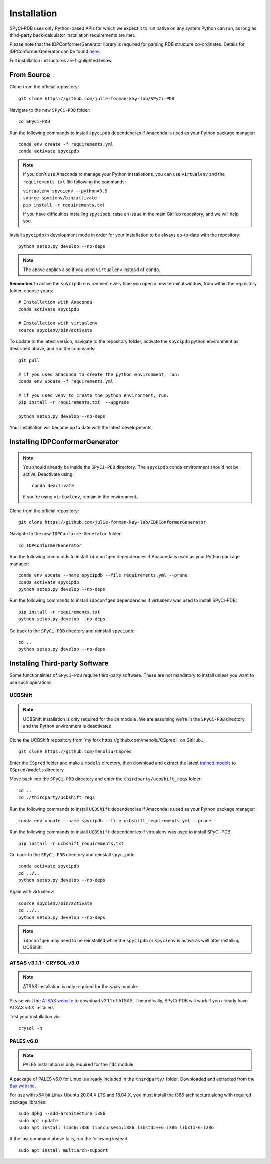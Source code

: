============
Installation
============

SPyCi-PDB uses only Python-based APIs for which we expect it to run
native on any system Python can run, as long as third-party back-calculator
installation requirements are met.

Please note that the IDPConformerGenerator library is required for parsing
PDB structure co-ordinates. Details for IDPConformerGenerator
can be found `here <https://github.com/julie-forman-kay-lab/IDPConformerGenerator>`_.

Full installation instructures are highlighted below.

From Source
-----------

Clone from the official repository::

    git clone https://github.com/julie-forman-kay-lab/SPyCi-PDB

Navigate to the new ``SPyCi-PDB`` folder::

    cd SPyCi-PDB

Run the following commands to install ``spycipdb`` dependencies if
Anaconda is used as your Python package manager::

    conda env create -f requirements.yml
    conda activate spycipdb

.. note::
    If you don't use Anaconda to manage your Python installations, you can use
    ``virtualenv`` and the ``requirements.txt`` file following the commands:

    | ``virtualenv spycienv --python=3.9``
    | ``source spycienv/bin/activate``
    | ``pip install -r requirements.txt``

    If you have difficulties installing ``spycipdb``, raise an issue in the
    main GitHub repository, and we will help you.

Install ``spycipdb`` in development mode in order for your installation to be
always up-to-date with the repository::

    python setup.py develop --no-deps

.. note::
    The above applies also if you used ``virtualenv`` instead of ``conda``.

**Remember** to active the ``spycipdb`` environment every time you open a new
terminal window, from within the repository folder, choose yours::

    # Installation with Anaconda
    conda activate spycipdb

    # Installation with virtualenv
    source spycienv/bin/activate

To update to the latest version, navigate to the repository folder, activate the
``spycipdb`` python environment as described above, and run the commands::

    git pull

    # if you used anaconda to create the python environment, run:
    conda env update -f requirements.yml

    # if you used venv to create the python environment, run:
    pip install -r requirements.txt  --upgrade

    python setup.py develop --no-deps

Your installation will become up to date with the latest developments.


Installing IDPConformerGenerator
--------------------------------

.. note::
    You should already be inside the ``SPyCi-PDB`` directory.
    The ``spycipdb`` conda environment should not be active. Deactivate using::
        
        conda deactivate
    
    if you're using ``virtualenv``, remain in the environment.

Clone from the official repository::

    git clone https://github.com/julie-forman-kay-lab/IDPConformerGenerator

Navigate to the new ``IDPConformerGenerator`` folder::

    cd IDPConformerGenerator

Run the following commands to install ``idpconfgen`` dependencies if
Anaconda is used as your Python package manager::

    conda env update --name spycipdb --file requirements.yml --prune
    conda activate spycipdb
    python setup.py develop --no-deps
    
Run the following commands to install ``idpconfgen`` dependencies if
virtualenv was used to install SPyCi-PDB::

    pip install -r requirements.txt
    python setup.py develop --no-deps

Go back to the ``SPyCi-PDB`` directory and reinstall ``spycipdb``::

    cd ..
    python setup.py develop --no-deps


Installing Third-party Software
---------------------------------------

Some functionalities of ``SPyCi-PDB`` require third-party software.
These are not mandatory to install unless you want to use such operations.

UCBShift
````````

.. note::
    UCBShift installation is only required for the :code:`cs` module.
    We are assuming we're in the ``SPyCi-PDB`` directory and the Python
    environment is deactivated.

Clone the UCBShift repository from `my fork https://github.com/menoliu/CSpred`_ on
GitHub.::

    git clone https://github.com/menoliu/CSpred

Enter the ``CSpred`` folder and make a ``models`` directory, then download and
extract the latest `trained models <https://datadryad.org/stash/dataset/doi:10.6078/D1B974>`_
to ``CSpred/models`` directory.

Move back into the ``SPyCi-PDB`` directory and enter the ``thirdparty/ucbshift_reqs`` folder::

    cd ..
    cd ./thirdparty/ucbshift_reqs

Run the following commands to install ``UCBShift`` dependencies if
Anaconda is used as your Python package manager::

    conda env update --name spycipdb --file ucbshift_requirements.yml --prune

Run the following commands to install ``UCBShift`` dependencies if
virtualenv was used to install SPyCi-PDB::

    pip install -r ucbshift_requirements.txt

Go back to the ``SPyCi-PDB`` directory and reinstall ``spycipdb``::
    
    conda activate spycipdb
    cd ../..
    python setup.py develop --no-deps

Again with virtualenv::

    source spycienv/bin/activate
    cd ../..
    python setup.py develop --no-deps

.. note::
    ``idpconfgen`` may need to be reinstalled while the ``spycipdb`` or
    ``spycienv`` is active as well after installing UCBShift

ATSAS v3.1.1 - CRYSOL v3.0
``````````````````````````

.. note::
    ATSAS installation is only required for the :code:`saxs` module.

Please visit the `ATSAS website <https://www.embl-hamburg.de/biosaxs/download.html>`_
to download v3.1.1 of ATSAS. Theoretically, SPyCi-PDB will work if you already
have ATSAS v3.X installed.

Test your installation via::

    crysol -h

PALES v6.0
``````````

.. note::
    PALES installation is only required for the :code:`rdc` module.

A package of PALES v6.0 for Linux is already included in the ``thirdparty/`` folder.
Downloaded and extracted from the `Bax website <https://spin.niddk.nih.gov/bax/software/PALES/index.html>`_.

For use with x64 bit Linux Ubuntu 20.04.X LTS and 18.04.X, you must install the i386 architecture
along with required package libraries::

    sudo dpkg --add-architecture i386
    sudo apt update
    sudo apt install libc6:i386 libncurses5:i386 libstdc++6:i386 libx11-6:i386

If the last command above fails, run the following instead::

    sudo apt install multiarch-support
